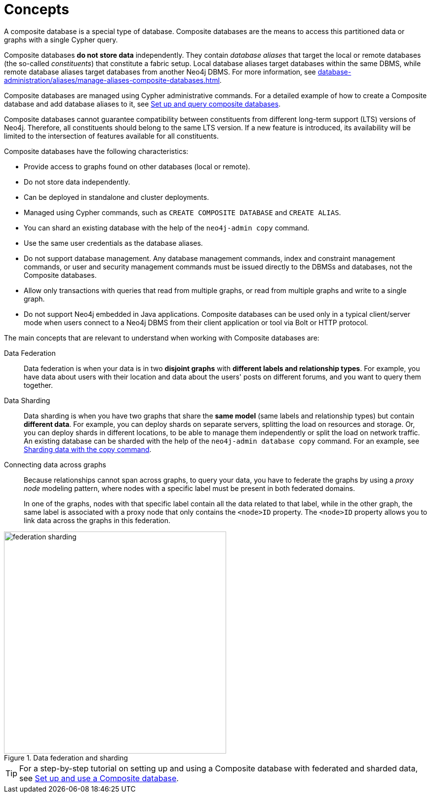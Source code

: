 :description: The concepts behind composite databases.
:page-aliases: fabric/introduction.adoc, fabric/index.adoc
[role=enterprise-edition not-on-aura]
[[composite-databases-concepts]]
= Concepts

A composite database is a special type of database.
Composite databases are the means to access this partitioned data or graphs with a single Cypher query.

Composite databases *do not store data* independently.
They contain _database aliases_ that target the local or remote databases (the so-called _constituents_) that constitute a fabric setup.
Local database aliases target databases within the same DBMS, while remote database aliases target databases from another Neo4j DBMS.
For more information, see xref:database-administration/aliases/manage-aliases-composite-databases.adoc[].

Composite databases are managed using Cypher administrative commands.
For a detailed example of how to create a Composite database and add database aliases to it, see xref:database-administration/composite-databases/querying-composite-databases.adoc[Set up and query composite databases].

Composite databases cannot guarantee compatibility between constituents from different long-term support (LTS) versions of Neo4j.
Therefore, all constituents should belong to the same LTS version.
If a new feature is introduced, its availability will be limited to the intersection of features available for all constituents.

Composite databases have the following characteristics:

* Provide access to graphs found on other databases (local or remote).
* Do not store data independently.
* Can be deployed in standalone and cluster deployments.
* Managed using Cypher commands, such as `CREATE COMPOSITE DATABASE` and `CREATE ALIAS`.
* You can shard an existing database with the help of the `neo4j-admin copy` command.
* Use the same user credentials as the database aliases.
* Do not support database management.
Any database management commands, index and constraint management commands, or user and security management commands must be issued directly to the DBMSs and databases, not the Composite databases.
* Allow only transactions with queries that read from multiple graphs, or read from multiple graphs and write to a single graph.
* Do not support Neo4j embedded in Java applications.
Composite databases can be used only in a typical client/server mode when users connect to a Neo4j DBMS from their client application or tool via Bolt or HTTP protocol.

The main concepts that are relevant to understand when working with Composite databases are:

Data Federation::
Data federation is when your data is in two *disjoint graphs* with *different labels and relationship types*.
For example, you have data about users with their location and data about the users' posts on different forums, and you want to query them together.

Data Sharding::
Data sharding is when you have two graphs that share the *same model* (same labels and relationship types) but contain *different data*.
For example, you can deploy shards on separate servers, splitting the load on resources and storage.
Or, you can deploy shards in different locations, to be able to manage them independently or split the load on network traffic.
An existing database can be sharded with the help of the `neo4j-admin database copy` command.
For an example, see xref:database-administration/composite-databases/sharding-with-copy.adoc[Sharding data with the copy command].

Connecting data across graphs::
Because relationships cannot span across graphs, to query your data, you have to federate the graphs by
using a _proxy node_ modeling pattern, where nodes with a specific label must be present in both federated domains.
+
In one of the graphs, nodes with that specific label contain all the data related to that label, while in the other graph, the same label is associated with a proxy node that only contains the `<node>ID` property.
The `<node>ID` property allows you to link data across the graphs in this federation.

image::federation-sharding.png[title="Data federation and sharding", width=450, role=middle]

[TIP]
====
For a step-by-step tutorial on setting up and using a Composite database with federated and sharded data, see xref:tutorial/tutorial-composite-database.adoc[Set up and use a Composite database].
====